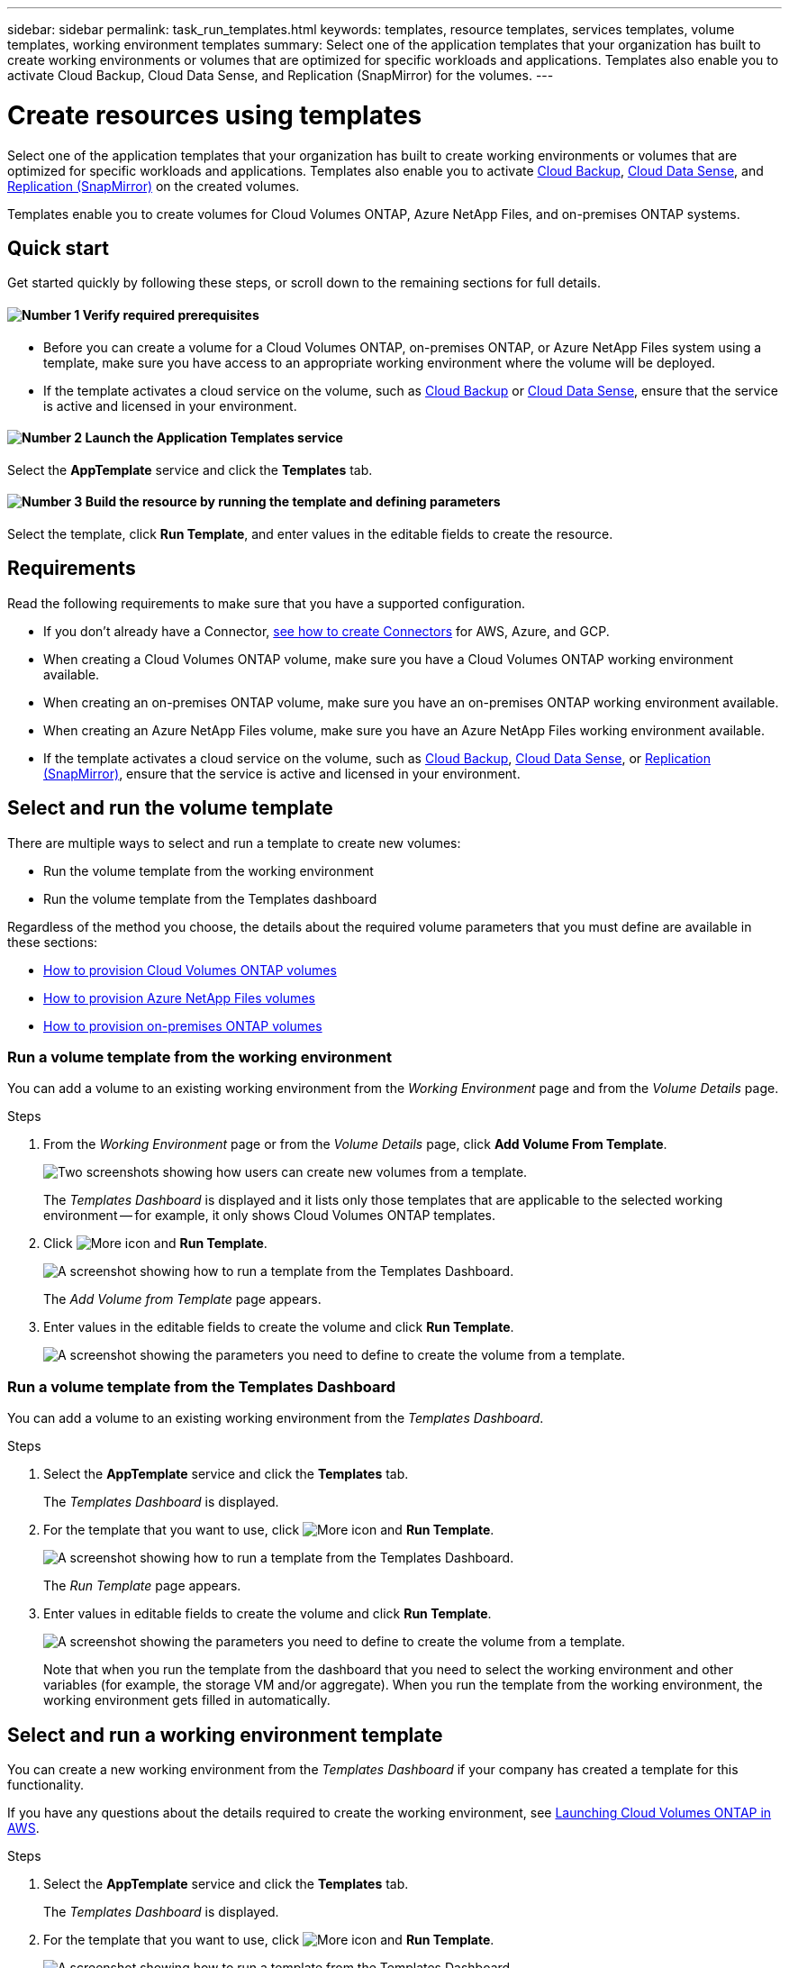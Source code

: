 ---
sidebar: sidebar
permalink: task_run_templates.html
keywords: templates, resource templates, services templates, volume templates, working environment templates
summary: Select one of the application templates that your organization has built to create working environments or volumes that are optimized for specific workloads and applications. Templates also enable you to activate Cloud Backup, Cloud Data Sense, and Replication (SnapMirror) for the volumes.
---

= Create resources using templates
:hardbreaks:
:nofooter:
:icons: font
:linkattrs:
:imagesdir: ./media/

[.lead]
Select one of the application templates that your organization has built to create working environments or volumes that are optimized for specific workloads and applications. Templates also enable you to activate link:concept_backup_to_cloud.html[Cloud Backup], link:concept_cloud_compliance.html[Cloud Data Sense], and link:concept_replication.html[Replication (SnapMirror)] on the created volumes.

Templates enable you to create volumes for Cloud Volumes ONTAP, Azure NetApp Files, and on-premises ONTAP systems.

== Quick start

Get started quickly by following these steps, or scroll down to the remaining sections for full details.

==== image:number1.png[Number 1] Verify required prerequisites

[role="quick-margin-list"]
* Before you can create a volume for a Cloud Volumes ONTAP, on-premises ONTAP, or Azure NetApp Files system using a template, make sure you have access to an appropriate working environment where the volume will be deployed.

[role="quick-margin-list"]
* If the template activates a cloud service on the volume, such as link:concept_backup_to_cloud.html[Cloud Backup^] or link:concept_cloud_compliance.html[Cloud Data Sense^], ensure that the service is active and licensed in your environment.

==== image:number2.png[Number 2] Launch the Application Templates service

[role="quick-margin-para"]
Select the *AppTemplate* service and click the *Templates* tab.

==== image:number3.png[Number 3] Build the resource by running the template and defining parameters

[role="quick-margin-para"]
Select the template, click *Run Template*, and enter values in the editable fields to create the resource.

== Requirements

Read the following requirements to make sure that you have a supported configuration.

* If you don't already have a Connector, link:concept_connectors.html[see how to create Connectors^] for AWS, Azure, and GCP.

* When creating a Cloud Volumes ONTAP volume, make sure you have a Cloud Volumes ONTAP working environment available.

* When creating an on-premises ONTAP volume, make sure you have an on-premises ONTAP working environment available.

* When creating an Azure NetApp Files volume, make sure you have an Azure NetApp Files working environment available.

* If the template activates a cloud service on the volume, such as link:concept_backup_to_cloud.html[Cloud Backup^], link:concept_cloud_compliance.html[Cloud Data Sense^], or link:concept_replication.html[Replication (SnapMirror)], ensure that the service is active and licensed in your environment.

== Select and run the volume template

There are multiple ways to select and run a template to create new volumes:

* Run the volume template from the working environment
* Run the volume template from the Templates dashboard

Regardless of the method you choose, the details about the required volume parameters that you must define are available in these sections:

* link:task_provisioning_storage.html#creating-volumes-from-templates[How to provision Cloud Volumes ONTAP volumes^]
* link:task_manage_anf_volumes.html#creating-volumes-from-templates[How to provision Azure NetApp Files volumes^]
* link:task_provisioning_ontap.html#creating-volumes-from-templates[How to provision on-premises ONTAP volumes^]

=== Run a volume template from the working environment

You can add a volume to an existing working environment from the _Working Environment_ page and from the _Volume Details_ page.

.Steps

. From the _Working Environment_ page or from the _Volume Details_ page, click *Add Volume From Template*.
+
image:screenshot_template_add_vol_from.png[Two screenshots showing how users can create new volumes from a template.]
+
The _Templates Dashboard_ is displayed and it lists only those templates that are applicable to the selected working environment -- for example, it only shows Cloud Volumes ONTAP templates.

. Click image:screenshot_horizontal_more_button.gif[More icon] and *Run Template*.
+
image:screenshot_template_run_from_dashboard.png[A screenshot showing how to run a template from the Templates Dashboard.]
+
The _Add Volume from Template_ page appears.

. Enter values in the editable fields to create the volume and click *Run Template*.
+
image:screenshot_run_template_from_canvas.png[A screenshot showing the parameters you need to define to create the volume from a template.]

=== Run a volume template from the Templates Dashboard

You can add a volume to an existing working environment from the _Templates Dashboard_.

.Steps

. Select the *AppTemplate* service and click the *Templates* tab.
+
The _Templates Dashboard_ is displayed.

. For the template that you want to use, click image:screenshot_horizontal_more_button.gif[More icon] and *Run Template*.
+
image:screenshot_template_run_from_dashboard2.png[A screenshot showing how to run a template from the Templates Dashboard.]
+
The _Run Template_ page appears.

. Enter values in editable fields to create the volume and click *Run Template*.
+
image:screenshot_run_template_from_dashboard.png[A screenshot showing the parameters you need to define to create the volume from a template.]
+
Note that when you run the template from the dashboard that you need to select the working environment and other variables (for example, the storage VM and/or aggregate). When you run the template from the working environment, the working environment gets filled in automatically.

== Select and run a working environment template

You can create a new working environment from the _Templates Dashboard_ if your company has created a template for this functionality.

If you have any questions about the details required to create the working environment, see link:task_deploying_otc_aws.htmls[Launching Cloud Volumes ONTAP in AWS^].

.Steps

. Select the *AppTemplate* service and click the *Templates* tab.
+
The _Templates Dashboard_ is displayed.

. For the template that you want to use, click image:screenshot_horizontal_more_button.gif[More icon] and *Run Template*.
+
image:screenshot_template_run_from_dashboard3.png[A screenshot showing how to run a template from the Templates Dashboard.]
+
The _Run Template_ page appears.

. Enter values in editable fields to create the volume and click *Run Template*.
+
image:screenshot_template_run_from_dashboard_we.png[A screenshot showing the parameters you need to define to create the working environment from a template.]
